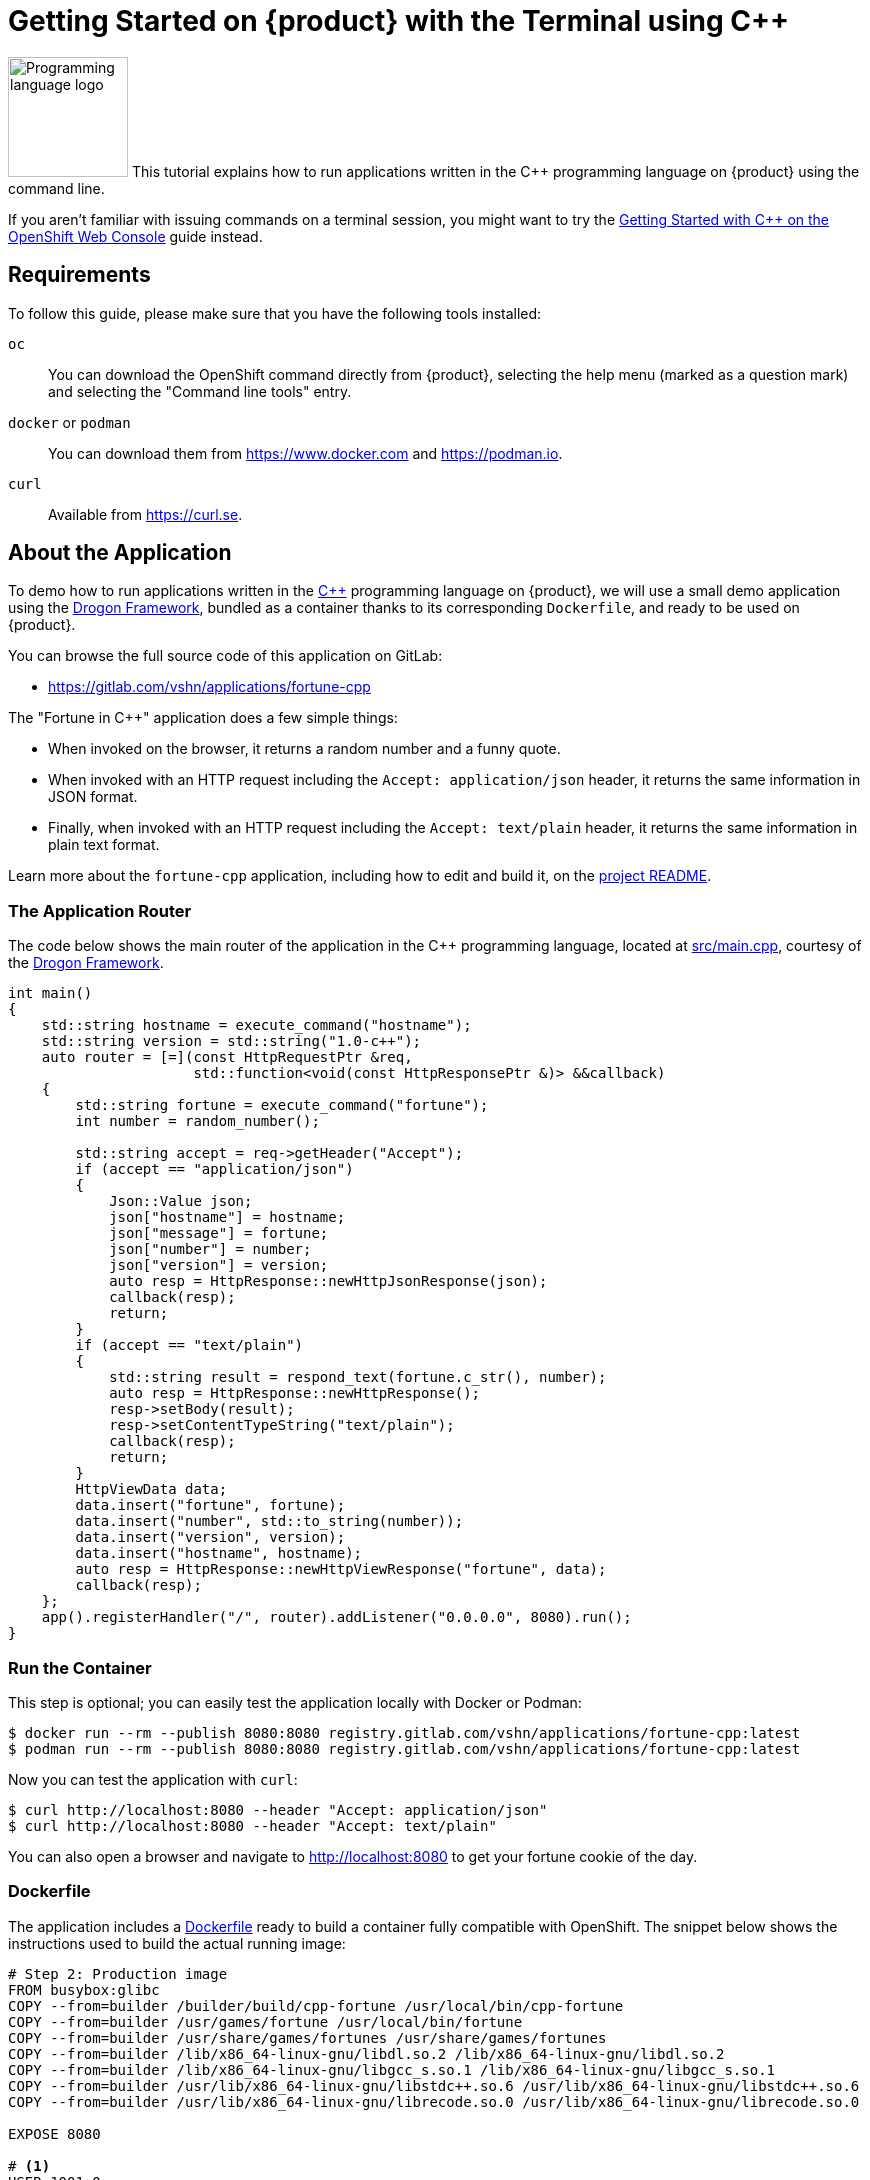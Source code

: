 = Getting Started on {product} with the Terminal using C++

// THIS FILE IS AUTOGENERATED
// DO NOT EDIT MANUALLY

image:logos/cpp.svg[role="related thumb right",alt="Programming language logo",width=120,height=120] This tutorial explains how to run applications written in the C++ programming language on {product} using the command line.

If you aren't familiar with issuing commands on a terminal session, you might want to try the xref:tutorials/getting-started/cpp-web.adoc[Getting Started with C++ on the OpenShift Web Console] guide instead.

== Requirements

To follow this guide, please make sure that you have the following tools installed:

`oc`:: You can download the OpenShift command directly from {product}, selecting the help menu (marked as a question mark) and selecting the "Command line tools" entry.

`docker` or `podman`:: You can download them from https://www.docker.com and https://podman.io.

`curl`:: Available from https://curl.se.

== About the Application

To demo how to run applications written in the https://en.wikipedia.org/wiki/C%2B%2B17[C++] programming language on {product}, we will use a small demo application using the https://github.com/drogonframework/drogon[Drogon Framework], bundled as a container thanks to its corresponding `Dockerfile`, and ready to be used on {product}.

You can browse the full source code of this application on GitLab:

* https://gitlab.com/vshn/applications/fortune-cpp

The "Fortune in C++" application does a few simple things:

* When invoked on the browser, it returns a random number and a funny quote.
* When invoked with an HTTP request including the `Accept: application/json` header, it returns the same information in JSON format.
* Finally, when invoked with an HTTP request including the `Accept: text/plain` header, it returns the same information in plain text format.

Learn more about the `fortune-cpp` application, including how to edit and build it, on the https://gitlab.com/vshn/applications/fortune-cpp/-/blob/master/README.adoc[project README].

=== The Application Router

The code below shows the main router of the application in the C++ programming language, located at https://gitlab.com/vshn/applications/fortune-cpp/-/blob/master/src/main.cpp[src/main.cpp], courtesy of the https://github.com/drogonframework/drogon[Drogon Framework].

[source,cpp,indent=0]
--
int main()
{
    std::string hostname = execute_command("hostname");
    std::string version = std::string("1.0-c++");
    auto router = [=](const HttpRequestPtr &req,
                      std::function<void(const HttpResponsePtr &)> &&callback)
    {
        std::string fortune = execute_command("fortune");
        int number = random_number();

        std::string accept = req->getHeader("Accept");
        if (accept == "application/json")
        {
            Json::Value json;
            json["hostname"] = hostname;
            json["message"] = fortune;
            json["number"] = number;
            json["version"] = version;
            auto resp = HttpResponse::newHttpJsonResponse(json);
            callback(resp);
            return;
        }
        if (accept == "text/plain")
        {
            std::string result = respond_text(fortune.c_str(), number);
            auto resp = HttpResponse::newHttpResponse();
            resp->setBody(result);
            resp->setContentTypeString("text/plain");
            callback(resp);
            return;
        }
        HttpViewData data;
        data.insert("fortune", fortune);
        data.insert("number", std::to_string(number));
        data.insert("version", version);
        data.insert("hostname", hostname);
        auto resp = HttpResponse::newHttpViewResponse("fortune", data);
        callback(resp);
    };
    app().registerHandler("/", router).addListener("0.0.0.0", 8080).run();
}
--

=== Run the Container

This step is optional; you can easily test the application locally with Docker or Podman:

[source,shell]
--
$ docker run --rm --publish 8080:8080 registry.gitlab.com/vshn/applications/fortune-cpp:latest
$ podman run --rm --publish 8080:8080 registry.gitlab.com/vshn/applications/fortune-cpp:latest
--

Now you can test the application with `curl`:

[source,shell]
--
$ curl http://localhost:8080 --header "Accept: application/json"
$ curl http://localhost:8080 --header "Accept: text/plain"
--

You can also open a browser and navigate to http://localhost:8080 to get your fortune cookie of the day.

=== Dockerfile

The application includes a https://gitlab.com/vshn/applications/fortune-cpp/-/blob/master/Dockerfile[Dockerfile] ready to build a container fully compatible with OpenShift. The snippet below shows the instructions used to build the actual running image:

[source,dockerfile,indent=0]
--
# Step 2: Production image
FROM busybox:glibc
COPY --from=builder /builder/build/cpp-fortune /usr/local/bin/cpp-fortune
COPY --from=builder /usr/games/fortune /usr/local/bin/fortune
COPY --from=builder /usr/share/games/fortunes /usr/share/games/fortunes
COPY --from=builder /lib/x86_64-linux-gnu/libdl.so.2 /lib/x86_64-linux-gnu/libdl.so.2
COPY --from=builder /lib/x86_64-linux-gnu/libgcc_s.so.1 /lib/x86_64-linux-gnu/libgcc_s.so.1
COPY --from=builder /usr/lib/x86_64-linux-gnu/libstdc++.so.6 /usr/lib/x86_64-linux-gnu/libstdc++.so.6
COPY --from=builder /usr/lib/x86_64-linux-gnu/librecode.so.0 /usr/lib/x86_64-linux-gnu/librecode.so.0

EXPOSE 8080

# <1>
USER 1001:0

CMD ["/usr/local/bin/cpp-fortune"]
--
<1> This explicitly prevents the container from running as root; this is a requirement of OpenShift, and a good practice for images in general.

You can use the `Dockerfile` above to build your own copy of the container, which you can then push to the registry of your choice:

[source,shell]
--
$ git clone https://gitlab.com/vshn/applications/fortune-cpp.git
$ cd fortune-cpp
$ docker build -t fortune-cpp .
$ podman build -t fortune-cpp .
--

== Step 1: Create a Project

Follow these steps to login to {product} on your terminal, create a project, and to deploy the application:

. Login to the {product} console:
+
[source,shell]
--
$ oc login --server=https://api.[YOUR_CHOSEN_ZONE].appuio.cloud:6443
You must obtain an API token by visiting https://oauth-openshift.apps.[YOUR_CHOSEN_ZONE].appuio.cloud/oauth/token/request
--

. Click on the link above to open it on your browser.
. Click "Display token" and copy the login command shown in "Log in with this token"
. Paste the `oc login` command on the terminal:
+
[source,shell]
--
$ oc login --token=sha256~_xxxxxx_xxxxxxxxxxxxxxxxxxxxxx-xxxxxxxxxx-X --server=https://api.[YOUR_CHOSEN_ZONE].appuio.cloud:6443
--

. Create a new project called "[YOUR_USERNAME]-fortune-cpp"
+
[source,shell]
--
$ oc new-project [YOUR_USERNAME]-fortune-cpp
Now using project "[YOUR_USERNAME]-fortune-cpp" on server "https://api.[YOUR_CHOSEN_ZONE].appuio.cloud:6443".

You can add applications to this project with the 'new-app' command. For example, try:

    oc new-app rails-postgresql-example

to build a new example application in Ruby. Or use kubectl to deploy a simple Kubernetes application:

    kubectl create deployment hello-node --image=k8s.gcr.io/serve_hostname
--

. To deploy the application we will use a standard Kubernetes `Deployment` object. Save the following YAML in a file called `deployment.yaml`:
+
[source,yaml]
----
apiVersion: apps/v1
kind: Deployment
metadata:
  name: fortune-cpp
spec:
  template:
    spec:
      containers:
      - image: registry.gitlab.com/vshn/applications/fortune-cpp:latest
        imagePullPolicy: Always
        name: fortune-container
        ports:
        - containerPort: 8080
    metadata:
      labels:
        app: fortune-cpp
  selector:
    matchLabels:
      app: fortune-cpp
  strategy:
    type: Recreate
---
apiVersion: v1
kind: Service
metadata:
  name: fortune-cpp
spec:
  ports:
    - port: 8080
      targetPort: 8080
  selector:
    app: fortune-cpp
  type: ClusterIP
----

. Then apply the deployment to your {product} project and wait until your pod appears with the status "Running":
+
[source,shell]
--
$ oc apply -f deployment.yaml
deployment.apps/fortune-cpp created
service/fortune-cpp created
$ oc get pods --watch
NAME                         READY   STATUS    RESTARTS   AGE
fortune-cpp-6fbd5484cf-k47gt   1/1     Running   0          11s
--

== Step 2: Publish your Application

At the moment your container is running but it's not available from the Internet. To be able to access our application, we must create an `Ingress` object.

. Create another file called `ingress.yaml` with the following contents, customizing the parts marked as `[YOUR_USERNAME]` and `[YOUR_CHOSEN_ZONE]` to your liking (and according to the xref:references/zones.adoc[Zones documentation page]):
+
[source,yaml]
--
apiVersion: networking.k8s.io/v1
kind: Ingress
metadata:
  annotations:
    cert-manager.io/cluster-issuer: letsencrypt-production
  name: fortune-cpp-ingress
spec:
  rules:
  - host: [YOUR_USERNAME]-fortune-cpp.apps.[YOUR_CHOSEN_ZONE].appuio.cloud # <1>
    http:
      paths:
      - pathType: Prefix
        path: /
        backend:
          service:
            name: fortune-cpp
            port:
              number: 8080
  tls:
  - hosts:
    - [YOUR_USERNAME]-fortune-cpp.apps.[YOUR_CHOSEN_ZONE].appuio.cloud
    secretName: fortune-cpp-cert
--
<1> Replace the placeholders `YOUR_USERNAME` and `YOUR_CHOSEN_ZONE` with valid values.

. Apply the ingress object to your {product} project and wait until you route shows as available.
+
[source,shell]
--
$ oc apply -f ingress.yaml
ingress.networking.k8s.io/fortune-cpp-ingress created
$ oc get routes --watch
NAME                      HOST/PORT                                         PATH   SERVICES    PORT    TERMINATION     WILDCARD
fortune-cpp-ingress-4pk2j   [YOUR_USERNAME]-fortune-cpp.apps.[YOUR_CHOSEN_ZONE].appuio.cloud   /      fortune-cpp   <all>   edge/Redirect   None
--

. After a few seconds, you should be able to get your daily fortune message using `curl`!
+
[source,shell]
--
$ curl https://[YOUR_USERNAME]-fortune-cpp.apps.[YOUR_CHOSEN_ZONE].appuio.cloud --header "Accept: text/plain"
$ curl https://[YOUR_USERNAME]-fortune-cpp.apps.[YOUR_CHOSEN_ZONE].appuio.cloud --header "Accept: application/json"
--

== Step 3: There's no Step 3!

The "Fortune in  C++" application is now running on {product}. Congratulations!

What's next? To run your own application written in C++ or using the Drogon Framework on {product}, follow these steps:

* Containerize the application making sure it's compatible with {product}. The `Dockerfile` above can serve as a starting point.
* Enhance the deployment for your application with liveness and health probes, or better yet, create a https://helm.sh/[Helm] chart.
* Configure your CI/CD system to automatically deploy your application to your preferred {product} zone.

Finally, when you're done testing the fortune application, delete the `fortune-cpp` project with the following command:

[source,shell]
--
$ oc delete project [YOUR_USERNAME]-fortune-cpp
--